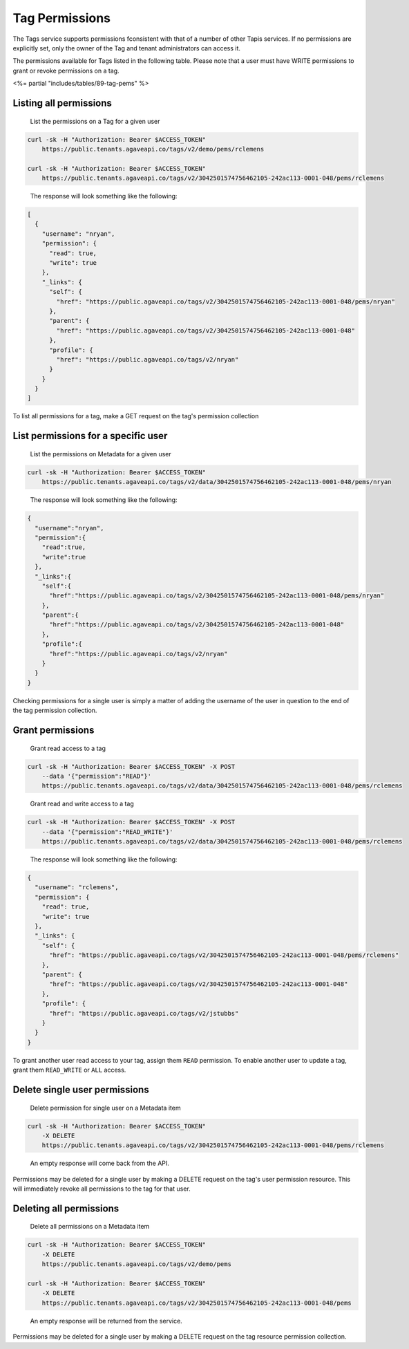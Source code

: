 
Tag Permissions
^^^^^^^^^^^^^^^

The Tags service supports permissions fconsistent with that of a number of other Tapis services. If no permissions are explicitly set, only the owner of the Tag and tenant administrators can access it.

The permissions available for Tags listed in the following table. Please note that a user must have WRITE permissions to grant or revoke permissions on a tag.

<%= partial "includes/tables/89-tag-pems" %>

Listing all permissions
~~~~~~~~~~~~~~~~~~~~~~~

..

   List the permissions on a Tag for a given user


.. code-block:: shell

   curl -sk -H "Authorization: Bearer $ACCESS_TOKEN"
       https://public.tenants.agaveapi.co/tags/v2/demo/pems/rclemens

   curl -sk -H "Authorization: Bearer $ACCESS_TOKEN"
       https://public.tenants.agaveapi.co/tags/v2/3042501574756462105-242ac113-0001-048/pems/rclemens


..

   The response will look something like the following:


.. code-block:: json

   [
     {
       "username": "nryan",
       "permission": {
         "read": true,
         "write": true
       },
       "_links": {
         "self": {
           "href": "https://public.agaveapi.co/tags/v2/3042501574756462105-242ac113-0001-048/pems/nryan"
         },
         "parent": {
           "href": "https://public.agaveapi.co/tags/v2/3042501574756462105-242ac113-0001-048"
         },
         "profile": {
           "href": "https://public.agaveapi.co/tags/v2/nryan"
         }
       }
     }
   ]

To list all permissions for a tag, make a GET request on the tag's permission collection

List permissions for a specific user
~~~~~~~~~~~~~~~~~~~~~~~~~~~~~~~~~~~~

..

   List the permissions on Metadata for a given user


.. code-block:: shell

   curl -sk -H "Authorization: Bearer $ACCESS_TOKEN"
       https://public.tenants.agaveapi.co/tags/v2/data/3042501574756462105-242ac113-0001-048/pems/nryan


..

   The response will look something like the following:


.. code-block:: json

   {
     "username":"nryan",
     "permission":{
       "read":true,
       "write":true
     },
     "_links":{
       "self":{
         "href":"https://public.agaveapi.co/tags/v2/3042501574756462105-242ac113-0001-048/pems/nryan"
       },
       "parent":{
         "href":"https://public.agaveapi.co/tags/v2/3042501574756462105-242ac113-0001-048"
       },
       "profile":{
         "href":"https://public.agaveapi.co/tags/v2/nryan"
       }
     }
   }

Checking permissions for a single user is simply a matter of adding the username of the user in question to the end of the tag permission collection.

Grant permissions
~~~~~~~~~~~~~~~~~

..

   Grant read access to a tag


.. code-block:: shell

   curl -sk -H "Authorization: Bearer $ACCESS_TOKEN" -X POST
       --data '{"permission":"READ"}'
       https://public.tenants.agaveapi.co/tags/v2/data/3042501574756462105-242ac113-0001-048/pems/rclemens


..

   Grant read and write access to a tag


.. code-block:: shell

   curl -sk -H "Authorization: Bearer $ACCESS_TOKEN" -X POST
       --data '{"permission":"READ_WRITE"}'
       https://public.tenants.agaveapi.co/tags/v2/data/3042501574756462105-242ac113-0001-048/pems/rclemens


..

   The response will look something like the following:


.. code-block:: json

   {
     "username": "rclemens",
     "permission": {
       "read": true,
       "write": true
     },
     "_links": {
       "self": {
         "href": "https://public.agaveapi.co/tags/v2/3042501574756462105-242ac113-0001-048/pems/rclemens"
       },
       "parent": {
         "href": "https://public.agaveapi.co/tags/v2/3042501574756462105-242ac113-0001-048"
       },
       "profile": {
         "href": "https://public.agaveapi.co/tags/v2/jstubbs"
       }
     }
   }

To grant another user read access to your tag, assign them ``READ`` permission. To enable another user to update a tag, grant them ``READ_WRITE`` or ``ALL`` access.

Delete single user permissions
~~~~~~~~~~~~~~~~~~~~~~~~~~~~~~

..

   Delete permission for single user on a Metadata item


.. code-block:: shell

   curl -sk -H "Authorization: Bearer $ACCESS_TOKEN"
       -X DELETE
       https://public.tenants.agaveapi.co/tags/v2/3042501574756462105-242ac113-0001-048/pems/rclemens


..

   An empty response will come back from the API.


Permissions may be deleted for a single user by making a DELETE request on the tag's user permission resource. This will immediately revoke all permissions to the tag for that user.


.. raw:: html

   <aside class="info">Please note that ownership cannot be revoked or reassigned. The user who created the tag will always have ownership of that item.</aside>


Deleting all permissions
~~~~~~~~~~~~~~~~~~~~~~~~

..

   Delete all permissions on a Metadata item


.. code-block:: shell

   curl -sk -H "Authorization: Bearer $ACCESS_TOKEN"
       -X DELETE
       https://public.tenants.agaveapi.co/tags/v2/demo/pems

   curl -sk -H "Authorization: Bearer $ACCESS_TOKEN"
       -X DELETE
       https://public.tenants.agaveapi.co/tags/v2/3042501574756462105-242ac113-0001-048/pems


..

   An empty response will be returned from the service.


Permissions may be deleted for a single user by making a DELETE request on the tag resource permission collection.


.. raw:: html

   <aside class="info">The above operation will delete all permissions for a tag, such that only the owner will be able to access it. Use with care.</aside>
